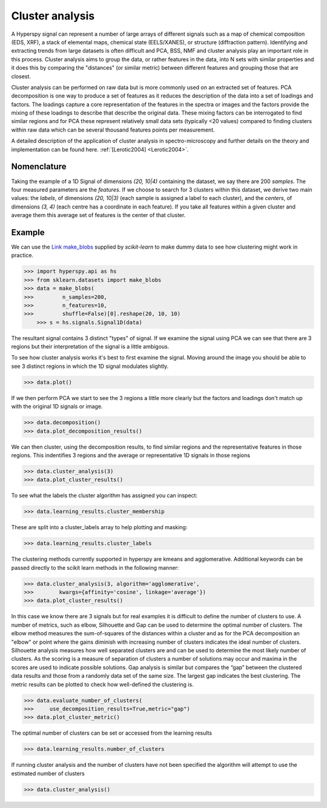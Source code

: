 
Cluster analysis
================

.. versionadded:: 1.6

A Hyperspy signal can represent a number of large arrays of different signals such as a map of chemical composition (EDS, XRF),
a stack of elemental maps, chemical state (EELS/XANES), or structure (diffraction pattern). 
Identifying and extracting trends from large datasets is often difficult and PCA, BSS, NMF and cluster analysis play an important role
in this process. 
Cluster analysis aims to group the data, or rather features in the data, into N sets with similar properties and it does this 
by comparing the "distances" (or similar metric) between different features and grouping those that are closest.   

Cluster analysis can be performed on raw data but is more commonly used on an extracted set of features.
PCA decomposition is one way to produce a set of features as it reduces the description of the data into a set of loadings and factors. 
The loadings capture a core representation of the features in the spectra or images and the factors provide the mixing of these loadings
to describe that describe the original data.  
These mixing factors can be interrogated to find similar regions and for PCA these represent relatively small data sets (typically <20 values)
compared to finding clusters within raw data which can be several thousand features points per measurement.

A detailed description of the application of cluster analysis in spectro-microscopy and further details on the theory and implementation can be found here.  
:ref:`[Lerotic2004] <Lerotic2004>`.


Nomenclature
------------

Taking the example of a 1D Signal of dimensions `(20, 10|4)` containing the
dataset, we say there are 200 *samples*. The four measured parameters are the
*features*. If we choose to search for 3 clusters within this dataset, we
derive two main values: the `labels`, of dimensions `(20, 10|3)` (each
sample is assigned a label to each cluster), and the `centers`, of
dimensions `(3, 4)` (each centre has a coordinate in each feature).
If you take all features within a given cluster and average them
this average set of features is the center of that cluster. 

Example
-------

We can use the `Link make_blobs <https://scikit-learn.org/stable/modules/generated/sklearn.datasets.make_blobs.html>`_
supplied by `scikit-learn` to make dummy data to see how clustering might work in practice.
 
.. code-block:: python

    >>> import hyperspy.api as hs
    >>> from sklearn.datasets import make_blobs
    >>> data = make_blobs(
    >>>         n_samples=200,
    >>>         n_features=10,
    >>>         shuffle=False)[0].reshape(20, 10, 10)
	>>> s = hs.signals.Signal1D(data)

The resultant signal contains 3 distinct "types" of signal. 
If we examine the signal using PCA we can see that there are 3 regions but
their interpretation of the signal is a little ambigous.  

To see how cluster analysis works it's best to first examine the signal.
Moving around the image you should be able to see 3 distinct regions in which
the 1D signal modulates slightly.  

.. code-block:: python

    >>> data.plot()


If we then perform PCA we start to see the 3 regions a little more clearly but
the factors and loadings don't match up with the original 1D signals or image.

.. code-block:: python

    >>> data.decomposition()
    >>> data.plot_decomposition_results()


We can then cluster, using the decomposition results, to find similar regions
and the representative features in those regions. 
This indentifies 3 regions and the average or representative 1D signals in 
those regions

.. code-block:: python

    >>> data.cluster_analysis(3)
    >>> data.plot_cluster_results()


To see what the labels the cluster algorithm has assigned you can inspect:

.. code-block:: python

    >>> data.learning_results.cluster_membership


These are split into a cluster_labels array to help plotting and masking:

.. code-block:: python

    >>> data.learning_results.cluster_labels


The clustering methods currently supported in hyperspy are kmeans and 
agglomerative. Additional keywords can be passed directly to the scikit learn 
methods in the following manner:


.. code-block:: python

    >>> data.cluster_analysis(3, algorithm='agglomerative',
    >>>        kwargs={affinity='cosine', linkage='average'})
    >>> data.plot_cluster_results()


In this case we know there are 3 signals but for real examples it is difficult
to define the number of clusters to use. A number of metrics, such as elbow, 
Silhouette and Gap can be used to determine the optimal number of clusters. 
The elbow method measures the sum-of-squares of the distances within a 
cluster and as for the PCA decomposition an "elbow" or point where the gains 
diminish with increasing number of clusters indicates the ideal number of 
clusters. Silhouette analysis measures how well separated clusters are and 
can be used to determine the most likely number of clusters. As the scoring 
is a measure of separation of clusters a number of solutions may occur and 
maxima in the scores are used to indicate possible solutions. Gap analysis
is similar but compares the “gap” between the clustered data results and 
those from a randomly data set of the same size. The largest gap indicates 
the best clustering. The metric results can be plotted to check how 
well-defined the clustering is.

.. code-block:: python

    >>> data.evaluate_number_of_clusters(
    >>>     use_decomposition_results=True,metric="gap")
    >>> data.plot_cluster_metric()
    
The optimal number of clusters can be set or accessed from the learning 
results

.. code-block:: python

    >>> data.learning_results.number_of_clusters
    
If running cluster analysis and the number of clusters have not been
specified the algorithm will attempt to use the estimated number of clusters

.. code-block:: python

    >>> data.cluster_analysis()







